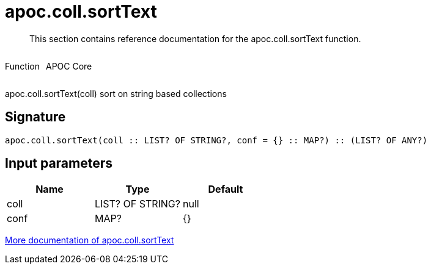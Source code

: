 ////
This file is generated by DocsTest, so don't change it!
////

= apoc.coll.sortText
:description: This section contains reference documentation for the apoc.coll.sortText function.

[abstract]
--
{description}
--

++++
<div style='display:flex'>
<div class='paragraph type function'><p>Function</p></div>
<div class='paragraph release core' style='margin-left:10px;'><p>APOC Core</p></div>
</div>
++++

apoc.coll.sortText(coll) sort on string based collections

== Signature

[source]
----
apoc.coll.sortText(coll :: LIST? OF STRING?, conf = {} :: MAP?) :: (LIST? OF ANY?)
----

== Input parameters
[.procedures, opts=header]
|===
| Name | Type | Default 
|coll|LIST? OF STRING?|null
|conf|MAP?|{}
|===

xref::data-structures/collection-list-functions.adoc[More documentation of apoc.coll.sortText,role=more information]

